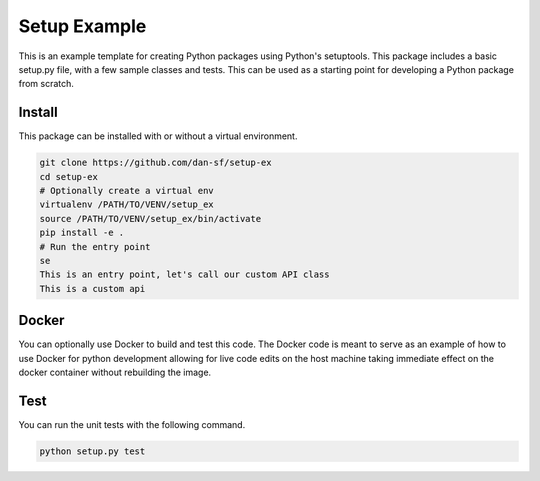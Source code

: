 Setup Example
=============

This is an example template for creating Python packages using Python's
setuptools. This package includes a basic setup.py file, with a few sample
classes and tests. This can be used as a starting point for developing a Python
package from scratch.

Install
-------

This package can be installed with or without a virtual environment.

.. code-block:: bash

    git clone https://github.com/dan-sf/setup-ex
    cd setup-ex
    # Optionally create a virtual env
    virtualenv /PATH/TO/VENV/setup_ex
    source /PATH/TO/VENV/setup_ex/bin/activate
    pip install -e .
    # Run the entry point
    se
    This is an entry point, let's call our custom API class
    This is a custom api

Docker
------

You can optionally use Docker to build and test this code. The Docker code is
meant to serve as an example of how to use Docker for python development
allowing for live code edits on the host machine taking immediate effect on the
docker container without rebuilding the image.

Test
----

You can run the unit tests with the following command.

.. code-block:: bash

    python setup.py test

